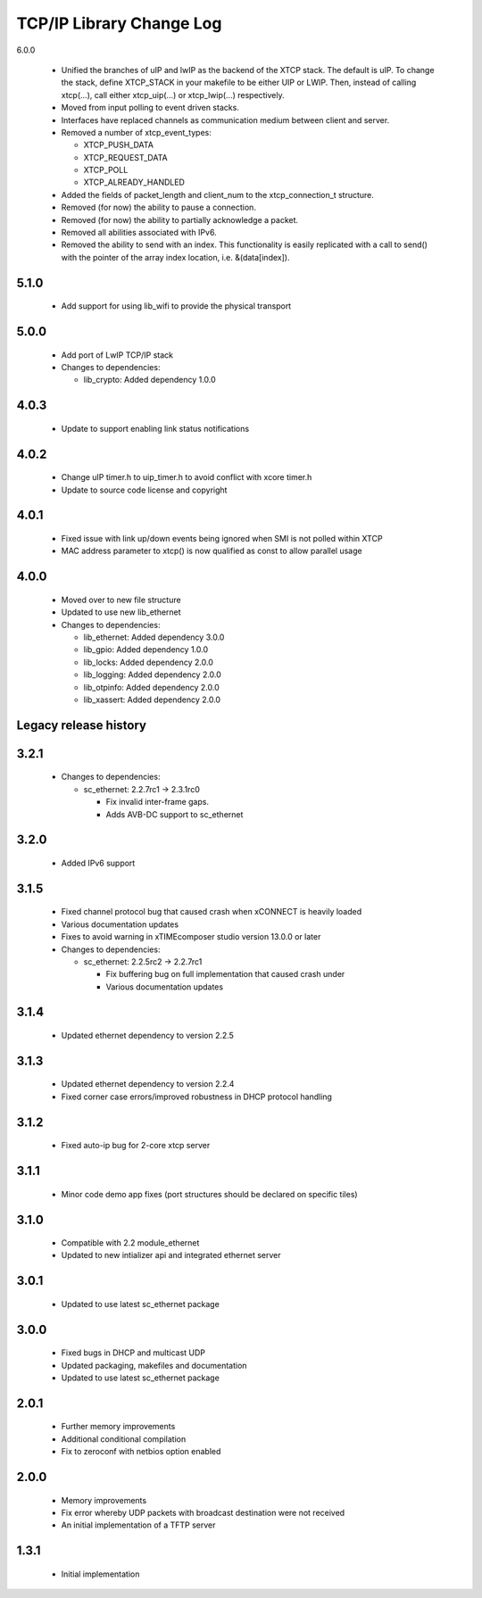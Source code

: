 TCP/IP Library Change Log
=========================

6.0.0

  * Unified the branches of uIP and lwIP as the backend of the XTCP stack. The default is uIP.
    To change the stack, define XTCP_STACK in your makefile to be either UIP or LWIP. Then,
    instead of calling xtcp(...), call either xtcp_uip(...) or xtcp_lwip(...) respectively.

  * Moved from input polling to event driven stacks.

  * Interfaces have replaced channels as communication medium between client and server.

  * Removed a number of xtcp_event_types:

    - XTCP_PUSH_DATA
    
    - XTCP_REQUEST_DATA
    
    - XTCP_POLL

    - XTCP_ALREADY_HANDLED

  * Added the fields of packet_length and client_num to the xtcp_connection_t structure.

  * Removed (for now) the ability to pause a connection.

  * Removed (for now) the ability to partially acknowledge a packet.

  * Removed all abilities associated with IPv6.

  * Removed the ability to send with an index. This functionality is easily replicated
    with a call to send() with the pointer of the array index location, i.e. &(data[index]).

5.1.0
-----

  * Add support for using lib_wifi to provide the physical transport

5.0.0
-----

  * Add port of LwIP TCP/IP stack

  * Changes to dependencies:

    - lib_crypto: Added dependency 1.0.0

4.0.3
-----

  * Update to support enabling link status notifications

4.0.2
-----

  * Change uIP timer.h to uip_timer.h to avoid conflict with xcore timer.h
  * Update to source code license and copyright

4.0.1
-----

  * Fixed issue with link up/down events being ignored when SMI is not polled
    within XTCP
  * MAC address parameter to xtcp() is now qualified as const to allow parallel
    usage

4.0.0
-----

  * Moved over to new file structure
  * Updated to use new lib_ethernet

  * Changes to dependencies:

    - lib_ethernet: Added dependency 3.0.0

    - lib_gpio: Added dependency 1.0.0

    - lib_locks: Added dependency 2.0.0

    - lib_logging: Added dependency 2.0.0

    - lib_otpinfo: Added dependency 2.0.0

    - lib_xassert: Added dependency 2.0.0


Legacy release history
----------------------

3.2.1
-----

  * Changes to dependencies:

    - sc_ethernet: 2.2.7rc1 -> 2.3.1rc0

      + Fix invalid inter-frame gaps.
      + Adds AVB-DC support to sc_ethernet

3.2.0
-----
  * Added IPv6 support

3.1.5
-----
  * Fixed channel protocol bug that caused crash when xCONNECT is
    heavily loaded
  * Various documentation updates
  * Fixes to avoid warning in xTIMEcomposer studio version 13.0.0
    or later

  * Changes to dependencies:

    - sc_ethernet: 2.2.5rc2 -> 2.2.7rc1

      + Fix buffering bug on full implementation that caused crash under
      + Various documentation updates

3.1.4
-----
  * Updated ethernet dependency to version 2.2.5

3.1.3
-----
  * Updated ethernet dependency to version 2.2.4
  * Fixed corner case errors/improved robustness in DHCP protocol handling

3.1.2
-----
  * Fixed auto-ip bug for 2-core xtcp server

3.1.1
-----
  * Minor code demo app fixes (port structures should be declared on
    specific tiles)

3.1.0
-----
  * Compatible with 2.2 module_ethernet
  * Updated to new intializer api and integrated ethernet server

3.0.1
-----

   * Updated to use latest sc_ethernet package

3.0.0
-----
   * Fixed bugs in DHCP and multicast UDP
   * Updated packaging, makefiles and documentation
   * Updated to use latest sc_ethernet package

2.0.1
-----

   * Further memory improvements
   * Additional conditional compilation
   * Fix to zeroconf with netbios option enabled

2.0.0
-----

   * Memory improvements
   * Fix error whereby UDP packets with broadcast destination were not received
   * An initial implementation of a TFTP server

1.3.1
-----

   * Initial implementation

